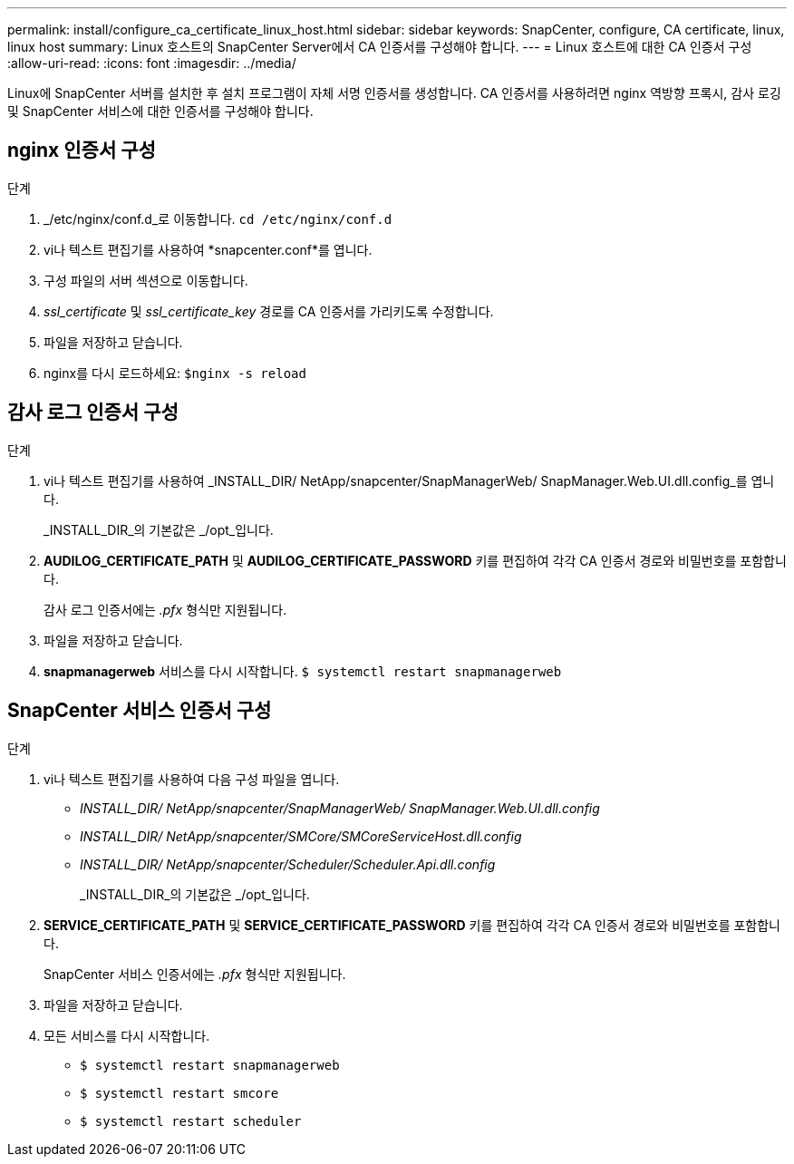 ---
permalink: install/configure_ca_certificate_linux_host.html 
sidebar: sidebar 
keywords: SnapCenter, configure, CA certificate, linux, linux host 
summary: Linux 호스트의 SnapCenter Server에서 CA 인증서를 구성해야 합니다. 
---
= Linux 호스트에 대한 CA 인증서 구성
:allow-uri-read: 
:icons: font
:imagesdir: ../media/


[role="lead"]
Linux에 SnapCenter 서버를 설치한 후 설치 프로그램이 자체 서명 인증서를 생성합니다.  CA 인증서를 사용하려면 nginx 역방향 프록시, 감사 로깅 및 SnapCenter 서비스에 대한 인증서를 구성해야 합니다.



== nginx 인증서 구성

.단계
. _/etc/nginx/conf.d_로 이동합니다. `cd /etc/nginx/conf.d`
. vi나 텍스트 편집기를 사용하여 *snapcenter.conf*를 엽니다.
. 구성 파일의 서버 섹션으로 이동합니다.
. _ssl_certificate_ 및 _ssl_certificate_key_ 경로를 CA 인증서를 가리키도록 수정합니다.
. 파일을 저장하고 닫습니다.
. nginx를 다시 로드하세요: `$nginx -s reload`




== 감사 로그 인증서 구성

.단계
. vi나 텍스트 편집기를 사용하여 _INSTALL_DIR/ NetApp/snapcenter/SnapManagerWeb/ SnapManager.Web.UI.dll.config_를 엽니다.
+
_INSTALL_DIR_의 기본값은 _/opt_입니다.

. *AUDILOG_CERTIFICATE_PATH* 및 *AUDILOG_CERTIFICATE_PASSWORD* 키를 편집하여 각각 CA 인증서 경로와 비밀번호를 포함합니다.
+
감사 로그 인증서에는 _.pfx_ 형식만 지원됩니다.

. 파일을 저장하고 닫습니다.
. *snapmanagerweb* 서비스를 다시 시작합니다. `$ systemctl restart snapmanagerweb`




== SnapCenter 서비스 인증서 구성

.단계
. vi나 텍스트 편집기를 사용하여 다음 구성 파일을 엽니다.
+
** _INSTALL_DIR/ NetApp/snapcenter/SnapManagerWeb/ SnapManager.Web.UI.dll.config_
** _INSTALL_DIR/ NetApp/snapcenter/SMCore/SMCoreServiceHost.dll.config_
** _INSTALL_DIR/ NetApp/snapcenter/Scheduler/Scheduler.Api.dll.config_
+
_INSTALL_DIR_의 기본값은 _/opt_입니다.



. *SERVICE_CERTIFICATE_PATH* 및 *SERVICE_CERTIFICATE_PASSWORD* 키를 편집하여 각각 CA 인증서 경로와 비밀번호를 포함합니다.
+
SnapCenter 서비스 인증서에는 _.pfx_ 형식만 지원됩니다.

. 파일을 저장하고 닫습니다.
. 모든 서비스를 다시 시작합니다.
+
** `$ systemctl restart snapmanagerweb`
** `$ systemctl restart smcore`
** `$ systemctl restart scheduler`



